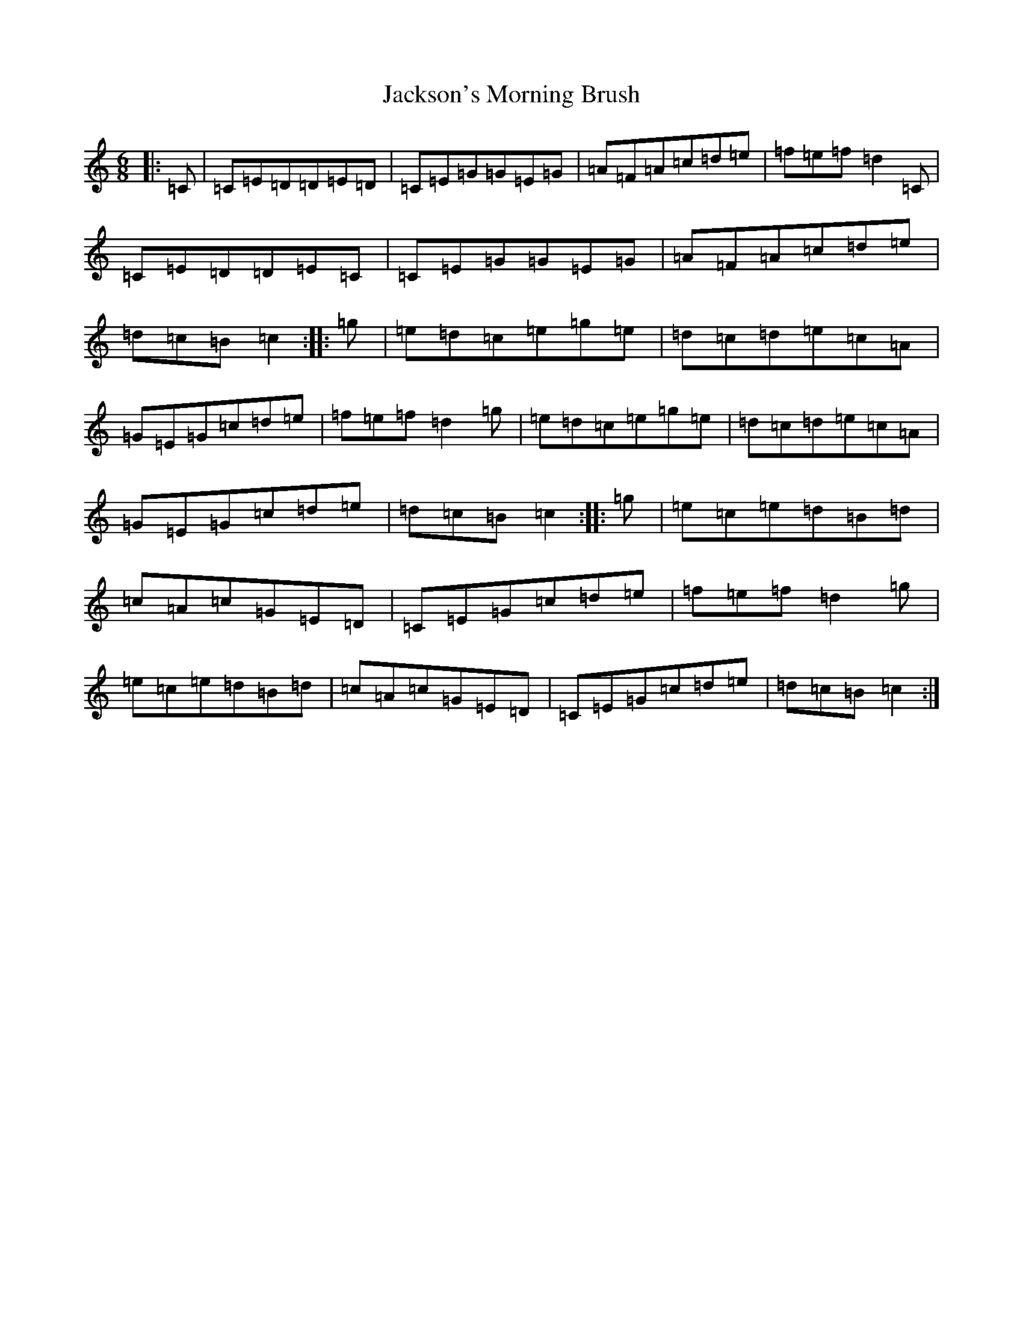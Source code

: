 X: 10173
T: Jackson's Morning Brush
S: https://thesession.org/tunes/2699#setting15932
Z: D Major
R: jig
M: 6/8
L: 1/8
K: C Major
|:=C|=C=E=D=D=E=D|=C=E=G=G=E=G|=A=F=A=c=d=e|=f=e=f=d2=C|=C=E=D=D=E=C|=C=E=G=G=E=G|=A=F=A=c=d=e|=d=c=B=c2:||:=g|=e=d=c=e=g=e|=d=c=d=e=c=A|=G=E=G=c=d=e|=f=e=f=d2=g|=e=d=c=e=g=e|=d=c=d=e=c=A|=G=E=G=c=d=e|=d=c=B=c2:||:=g|=e=c=e=d=B=d|=c=A=c=G=E=D|=C=E=G=c=d=e|=f=e=f=d2=g|=e=c=e=d=B=d|=c=A=c=G=E=D|=C=E=G=c=d=e|=d=c=B=c2:|